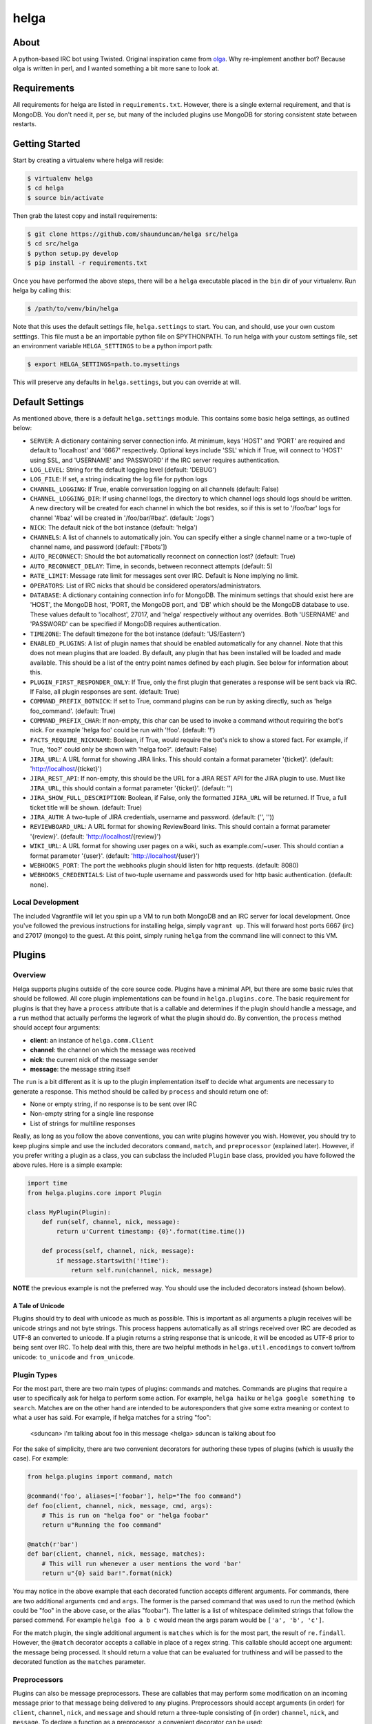 helga
=====

.. image:: https://travis-ci.org/shaunduncan/helga.png
    :target: https://travis-ci.org/shaunduncan/helga

.. image:: https://coveralls.io/repos/shaunduncan/helga/badge.png?branch=master
    :target: https://coveralls.io/r/shaunduncan/helga?branch=master

.. image:: https://badge.fury.io/py/helga.png
    :target: http://badge.fury.io/py/helga

.. image:: https://pypip.in/d/helga/badge.png
    :target: https://pypi.python.org/pypi/helga


About
-----

A python-based IRC bot using Twisted. Original inspiration came
from `olga`_. Why re-implement another bot? Because olga is written
in perl, and I wanted something a bit more sane to look at.

.. _`olga`: https://github.com/thepeopleseason/olga


Requirements
------------

All requirements for helga are listed in ``requirements.txt``.
However, there is a single external requirement, and that is MongoDB.
You don't need it, per se, but many of the included plugins use MongoDB
for storing consistent state between restarts.


Getting Started
---------------

Start by creating a virtualenv where helga will reside:

.. code-block:: bash

    $ virtualenv helga
    $ cd helga
    $ source bin/activate

Then grab the latest copy and install requirements:

.. code-block:: bash

    $ git clone https://github.com/shaunduncan/helga src/helga
    $ cd src/helga
    $ python setup.py develop
    $ pip install -r requirements.txt

Once you have performed the above steps, there will be a ``helga`` executable
placed in the ``bin`` dir of your virtualenv. Run helga by calling this:

.. code-block:: bash

    $ /path/to/venv/bin/helga

Note that this uses the default settings file, ``helga.settings`` to start.
You can, and should, use your own custom setttings. This file must a be an
importable python file on $PYTHONPATH. To run helga with your custom settings
file, set an environment variable ``HELGA_SETTINGS`` to be a python import path:

.. code-block:: bash

    $ export HELGA_SETTINGS=path.to.mysettings

This will preserve any defaults in ``helga.settings``, but you can override at will.


Default Settings
----------------

As mentioned above, there is a default ``helga.settings`` module. This contains some
basic helga settings, as outlined below:

- ``SERVER``: A dictionary containing server connection info. At minimum, keys 'HOST'
  and 'PORT' are required and default to 'localhost' and '6667' respectively. Optional
  keys include 'SSL' which if True, will connect to 'HOST' using SSL, and 'USERNAME'
  and 'PASSWORD' if the IRC server requires authentication.
- ``LOG_LEVEL``: String for the default logging level (default: 'DEBUG')
- ``LOG_FILE``: If set, a string indicating the log file for python logs
- ``CHANNEL_LOGGING``: If True, enable conversation logging on all channels (default: False)
- ``CHANNEL_LOGGING_DIR``: If using channel logs, the directory to which channel logs should
  logs should be written. A new directory will be created for each channel in which the
  bot resides, so if this is set to '/foo/bar' logs for channel '#baz' will be created in
  '/foo/bar/#baz'. (default: '.logs')
- ``NICK``: The default nick of the bot instance (default: 'helga')
- ``CHANNELS``: A list of channels to automatically join. You can specify either a single
  channel name or a two-tuple of channel name, and password (default: ['#bots'])
- ``AUTO_RECONNECT``: Should the bot automatically reconnect on connection lost? (default: True)
- ``AUTO_RECONNECT_DELAY``: Time, in seconds, between reconnect attempts (default: 5)
- ``RATE_LIMIT``: Message rate limit for messages sent over IRC. Default is None implying no limit.
- ``OPERATORS``: List of IRC nicks that should be considered operators/administrators.
- ``DATABASE``: A dictionary containing connection info for MongoDB. The minimum settings that should
  exist here are 'HOST', the MongoDB host, 'PORT, the MongoDB port, and 'DB' which should be the
  MongoDB database to use. These values default to 'localhost', 27017, and 'helga' respectively
  without any overrides. Both 'USERNAME' and 'PASSWORD' can be specified if MongoDB requires
  authentication.
- ``TIMEZONE``: The default timezone for the bot instance (default: 'US/Eastern')
- ``ENABLED_PLUGINS``: A list of plugin names that should be enabled automatically for any channel.
  Note that this does not mean plugins that are loaded. By default, any plugin that has been
  installed will be loaded and made available. This should be a list of the entry point names
  defined by each plugin. See below for information about this.
- ``PLUGIN_FIRST_RESPONDER_ONLY``: If True, only the first plugin that generates a response will
  be sent back via IRC. If False, all plugin responses are sent. (default: True)
- ``COMMAND_PREFIX_BOTNICK``: If set to True, command plugins can be run by asking directly, such
  as 'helga foo_command'. (default: True)
- ``COMMAND_PREFIX_CHAR``: If non-empty, this char can be used to invoke a command without requiring
  the bot's nick. For example 'helga foo' could be run with '!foo'. (default: '!')
- ``FACTS_REQUIRE_NICKNAME``: Boolean, if True, would require the bot's nick to show a stored fact.
  For example, if True, 'foo?' could only be shown with 'helga foo?'. (default: False)
- ``JIRA_URL``: A URL format for showing JIRA links. This should contain a format parameter '{ticket}'.
  (default: 'http://localhost/{ticket}')
- ``JIRA_REST_API``: If non-empty, this should be the URL for a JIRA REST API for the JIRA plugin to
  use. Must like ``JIRA_URL``, this should contain a format parameter '{ticket}'. (default: '')
- ``JIRA_SHOW_FULL_DESCRIPTION``: Boolean, if False, only the formatted ``JIRA_URL`` will be returned.
  If True, a full ticket title will be shown. (default: True)
- ``JIRA_AUTH``: A two-tuple of JIRA credentials, username and password. (default: ('', ''))
- ``REVIEWBOARD_URL``: A URL format for showing ReviewBoard links. This should contain a format
  parameter '{review}'. (default: 'http://localhost/{review}')
- ``WIKI_URL``: A URL format for showing user pages on a wiki, such as example.com/~user. This should
  contian a format parameter '{user}'. (default: 'http://localhost/{user}')
- ``WEBHOOKS_PORT``: The port the webhooks plugin should listen for http requests. (default: 8080)
- ``WEBHOOKS_CREDENTIALS``: List of two-tuple username and passwords used for http basic authentication.
  (default: none).


Local Development
+++++++++++++++++

The included Vagrantfile will let you spin up a VM to run both MongoDB and an IRC server
for local development. Once you've followed the previous instructions for installing helga,
simply ``vagrant up``. This will forward host ports 6667 (irc) and 27017 (mongo) to the guest.
At this point, simply runing ``helga`` from the command line will connect to this VM.


Plugins
-------

Overview
++++++++

Helga supports plugins outside of the core source code. Plugins have a minimal API, but there
are some basic rules that should be followed. All core plugin implementations can be found
in ``helga.plugins.core``. The basic requirement for plugins is that they have a ``process``
attribute that is a callable and determines if the plugin should handle a message, and
a ``run`` method that actually performs the legwork of what the plugin should do. By convention,
the ``process`` method should accept four arguments:

- **client**: an instance of ``helga.comm.Client``
- **channel**: the channel on which the message was received
- **nick**: the current nick of the message sender
- **message**: the message string itself

The ``run`` is a bit different as it is up to the plugin implementation itself to decide what
arguments are necessary to generate a response. This method should be called by ``process`` and
should return one of:

- None or empty string, if no response is to be sent over IRC
- Non-empty string for a single line response
- List of strings for multiline responses

Really, as long as you follow the above conventions, you can write plugins however you wish.
However, you should try to keep plugins simple and use the included decorators ``command``,
``match``, and ``preprocessor`` (explained later). However, if you prefer writing a plugin
as a class, you can subclass the included ``Plugin`` base class, provided you have followed
the above rules. Here is a simple example:

.. code-block:: python

    import time
    from helga.plugins.core import Plugin

    class MyPlugin(Plugin):
        def run(self, channel, nick, message):
            return u'Current timestamp: {0}'.format(time.time())

        def process(self, channel, nick, message):
            if message.startswith('!time'):
                return self.run(channel, nick, message)

**NOTE** the previous example is not the preferred way. You should use the included
decorators instead (shown below).

A Tale of Unicode
~~~~~~~~~~~~~~~~~

Plugins should try to deal with unicode as much as possible. This is important as all arguments
a plugin receives will be unicode strings and not byte strings. This process happens automatically
as all strings received over IRC are decoded as UTF-8 an converted to unicode. If a plugin returns
a string response that is unicode, it will be encoded as UTF-8 prior to being sent over IRC. To
help deal with this, there are two helpful methods in ``helga.util.encodings`` to convert to/from
unicode: ``to_unicode`` and ``from_unicode``.

Plugin Types
++++++++++++

For the most part, there are two main types of plugins: commands and matches. Commands are plugins
that require a user to specifically ask for helga to perform some action. For example,
``helga haiku`` or ``helga google something to search``. Matches are on the other hand are
intended to be autoresponders that give some extra meaning or context to what a user has said.
For example, if helga matches for a string "foo":

    <sduncan> i'm talking about foo in this message
    <helga> sduncan is talking about foo

For the sake of simplicity, there are two convenient decorators for authoring these types
of plugins (which is usually the case). For example:

.. code-block:: python

    from helga.plugins import command, match

    @command('foo', aliases=['foobar'], help="The foo command")
    def foo(client, channel, nick, message, cmd, args):
        # This is run on "helga foo" or "helga foobar"
        return u"Running the foo command"

    @match(r'bar')
    def bar(client, channel, nick, message, matches):
        # This will run whenever a user mentions the word 'bar'
        return u"{0} said bar!".format(nick)

You may notice in the above example that each decorated function accepts different arguments.
For commands, there are two additional arguments ``cmd`` and ``args``. The former is the parsed
command that was used to run the method (which could be "foo" in the above case, or the alias
"foobar"). The latter is a list of whitespace delimited strings that follow the parsed commend.
For example ``helga foo a b c`` would mean the args param would be ``['a', 'b', 'c']``.

For the match plugin, the single additional argument is ``matches`` which is for the most part,
the result of ``re.findall``. However, the ``@match`` decorator accepts a callable in place of
a regex string. This callable should accept one argument: the message being processed. It should
return a value that can be evaluated for truthiness and will be passed to the decorated function
as the ``matches`` parameter.

Preprocessors
+++++++++++++

Plugins can also be message preprocessors. These are callables that may perform some modification
on an incoming message prior to that message being delivered to any plugins. Preprocessors should
accept arguments (in order) for ``client``, ``channel``, ``nick``, and ``message`` and should
return a three-tuple consisting of (in order) ``channel``, ``nick``, and ``message``. To declare
a function as a preprocessor, a convenient decorator can be used:

.. code-block:: python

    from helga.plugins import preprocessor

    @preprocessor
    def blank_message(client, channel, nick, message):
        return channel, nick, u''

Complex plugins
+++++++++++++++

Some plugins do both matching and act as a command. For this reason, plugin decorators are chainable.
However, remember that different plugin types expect decorated functions to accept different arguments.
It is best to accept ``*args`` for these:

.. code-block:: python

    from helga.plugins import command, match, preprocessor

    @preprocessor
    @match(r'bar')
    @command('foo')
    def complex(client, channel, nick, message, *args):
        # len(args) == 0 for preprocessors
        # len(args) == 1 for matches
        # len(args) == 2 for commands

Plugin Priorities
+++++++++++++++++

You can control the priority in which a plugin is run. Note though, that preprocessors will always
run first. A priority value should be an integer value. There are no limits or bounds for this value,
but know that a higher value will mean a higher priority. If you are writing ``Plugin`` subclass
style plugins, you will need to set a ``priority`` attribute of your object. This is done automatically
if you call ``super(MyClass, self).__init__(priority=some_value)`` in your class's ``__init__``.

However, if you are using the preferred decorator style for writing plugins, you can supply a ``priority``
keyword argument to the decorator:

.. code-block:: python

    from helga import command, match, preprocessor

    @preprocessor(priority=10)
    def foo_preprocess(*args):
        pass

    @command('foo', priority=20)
    def foo_command(*args):
        pass

    @match(r'foo', priority=30)
    def foo_match(*args):
        pass

For convenience, there are constants that can be used for setting priorities:

- **PRIORITY_LOW** = 25
- **PRIORITY_NORMAL** = 50
- **PRIORITY_HIGH** = 75

Also, each decorator/plugin type has its own default value for priority:

- Preprocessors have default priority of ``PRIORITY_NORMAL``
- Commands have default priority of ``PRIORITY_NORMAL``
- Matches have default priority of ``PRIORITY_LOW``

Publishing plugins
++++++++++++++++++

Helga uses setuptools entry points for plugin loading. Once you've written a plugin you wish to use,
you will need to make sure your python package's setup.py contains an entry_point under the group
name ``helga_plugins``. For example:

.. code-block:: python

    entry_points = {
        'helga_plugins': [
            'plugin_name = mylib.mymodule:MyPluginClass',
        ],
    },

Note that if you are using decorated function for a plugin, you will want to specify the method name
for your entry point, i.e. ``mylib.mymodule:myfn``.


Webhooks
++++++++

As of helga version 1.3, there is an included plugin for exposing an HTTP server to support webhooks.
This might be useful if you need to have a public facing HTTP service that you would like to use to
perform some sort of announcement on a particular channel. This is also very extensible and should allow
you to create new webhooks in a very similar way plugins are created. This plugin is enabled by default
and requires two settings: ``WEBHOOKS_PORT`` and ``WEBHOOKS_CREDENTIALS``. The former is of course the
port on which to run this service. The latter should be a list of tuples in the form of (username, password).
These are used to perform HTTP basic authentication on any webhook that requires it.

Webhook plugins work by declaring routes. This will not only feel similar to helga's decorator style
plugins, but it will also feel very similar to anyone who has used something like Flask. There are two
primary decorators you will need to get started: ``route``, which declares a function as a route endpoint,
and ``authenticated``, which ensures that the route function cannot be called without proper HTTP basic
authentication. Both of these can be imported from ``helga.plugins.webhooks``. For example:

.. code-block:: python

    from helga.plugins.webhooks import authenticated, route

    @route(r'/foo/(?P<id>[0-9]+)')
    @authenticated
    def foo(request, irc_client, id):
        # This will require auth
        pass

    @route('/bar', methods=['POST'])
    def bar(request, irc_client):
        # This will not require auth, and will only accept POST
        pass

NOTE: For authenticated routes, you MUST specify ``@authenticated`` as the first decorator. This may be
changed in the future.

The route decorator accepts two arguments: 1) a path regular expression and 2) an optional list of
HTTP methods to accept. If you do not specify a list of HTTP methods, only GET requests will be served.
All regex paths must be named groups and they will be passed as keyword arguments.

To register a new webhook plugin, you must declare an entry_point much in the same way normal plugins
are done. However, the entry_point group name is ``helga_webhooks``. For example:

.. code-block:: python

    entry_points = {
        'helga_webhooks': [
            'name = mylib.mymodule:myhook',
        ],
    },

The webhook plugin itself has some commands for IRC interaction: start/stop to control the running HTTP
listener, and routes, which will show all the route paths and the HTTP methods they accept.


Third Party Plugins
+++++++++++++++++++

Here are some plugins that have been written that you can use:

+---------+------------------------------------------------------+-------------------------------------------------+
| Plugin  | Description                                          | Link                                            |
+=========+======================================================+=================================================+
| excuses | Generate a response from http://developerexcuses.com | https://github.com/alfredodeza/helga-excuses    |
+---------+------------------------------------------------------+-------------------------------------------------+
| haskell | Evaluate Haskell expressions.                        | https://github.com/carymrobbins/helga-haskell   |
+---------+------------------------------------------------------+-------------------------------------------------+
| isup    | Check downforeveryoneorjustme.com                    | https://github.com/shaunduncan/helga-isup       |
+---------+------------------------------------------------------+-------------------------------------------------+
| karma   | Dish out karma points to other people                | https://github.com/coddingtonbear/helga-karma   |
+---------+------------------------------------------------------+-------------------------------------------------+
| norris  | Generate Chuck Norris facts for users                | https://github.com/alfredodeza/helga-norris     |
+---------+------------------------------------------------------+-------------------------------------------------+
| updates | List and record IRC channel updates.                 | https://github.com/cobbdb/helga-contrib-updates |
+---------+------------------------------------------------------+-------------------------------------------------+
| zen     | The Zen of Python                                    | https://github.com/shaunduncan/helga-zen        |
+---------+------------------------------------------------------+-------------------------------------------------+

Written a plugin? Send a pull request to be listed in the above table!


Tests
-----

All tests are written to be run via ``tox``. To run the test suite, inside your virtualenv:

.. code-block:: bash

    $ cd src/helga
    $ tox

Contributing
------------

Contributions are welcomed, as well as any bug reports! Please note that any pull request will be denied
if tests run via tox do not pass

License
-------

Copyright (c) 2013 Shaun Duncan

Dual licensed under the `MIT`_ and `GPL`_ licenses.

.. _`GPL`: https://github.com/shaunduncan/helga/blob/master/LICENSE-GPL
.. _`MIT`: https://github.com/shaunduncan/helga/blob/master/LICENSE-MIT
